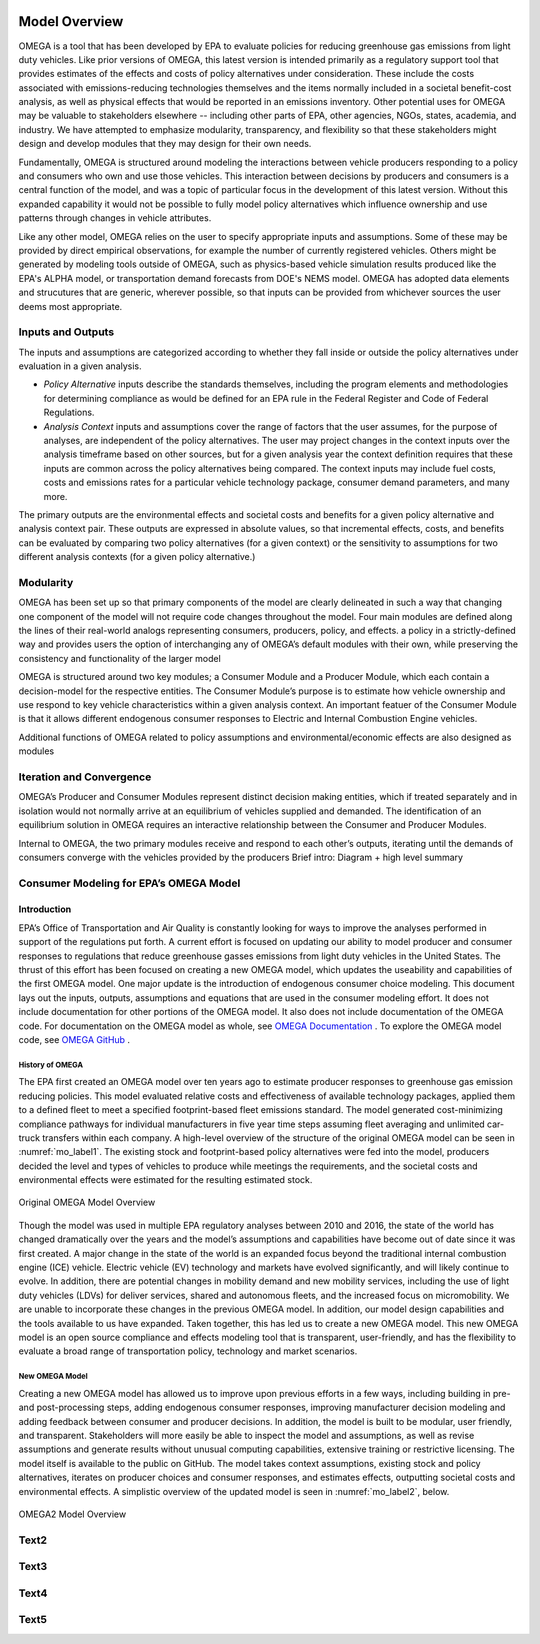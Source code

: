 .. image:: _static/epa_logo_1.jpg

Model Overview
==============
OMEGA is a tool that has been developed by EPA to evaluate policies for reducing greenhouse gas emissions from light duty vehicles. Like prior versions of OMEGA, this latest version is intended primarily as a regulatory support tool that provides estimates of the effects and costs of policy alternatives under consideration. These include the costs associated with emissions-reducing technologies themselves and the items normally included in a societal benefit-cost analysis, as well as physical effects that would be reported in an emissions inventory. Other potential uses for OMEGA may be valuable to stakeholders elsewhere -- including other parts of EPA, other agencies, NGOs, states, academia, and industry. We have attempted to emphasize modularity, transparency, and flexibility so that these stakeholders might design and develop modules that they may design for their own needs. 
  
Fundamentally, OMEGA is structured around modeling the interactions between vehicle producers responding to a policy and consumers who own and use those vehicles. This interaction between decisions by producers and consumers is a central function of the model, and was a topic of particular focus in the development of this latest version. Without this expanded capability it would not be possible to fully model policy alternatives which influence ownership and use patterns through changes in vehicle attributes.

Like any other model, OMEGA relies on the user to specify appropriate inputs and assumptions. Some of these may be provided by direct empirical observations, for example the number of currently registered vehicles. Others might be generated by modeling tools outside of OMEGA, such as physics-based vehicle simulation results produced like the EPA's ALPHA model, or transportation demand forecasts from DOE's NEMS model. OMEGA has adopted data elements and strucutures that are generic, wherever possible, so that inputs can be provided from whichever sources the user deems most appropriate.

Inputs and Outputs
^^^^^^^^^^^^^^^^^^
The inputs and assumptions are categorized according to whether they fall inside or outside the policy alternatives under evaluation in a given analysis.

* *Policy Alternative* inputs describe the standards themselves, including the program elements and methodologies for determining compliance as would be defined for an EPA rule in the Federal Register and Code of Federal Regulations.

* *Analysis Context* inputs and assumptions cover the range of factors that the user assumes, for the purpose of analyses, are independent of the policy alternatives. The user may project changes in the context inputs over the analysis timeframe based on other sources, but for a given analysis year the context definition requires that these inputs are common across the policy alternatives being compared. The context inputs may include fuel costs, costs and emissions rates for a particular vehicle technology package, consumer demand parameters, and many more.

The primary outputs are the environmental effects and societal costs and benefits for a given policy alternative and analysis context pair. These outputs are expressed in absolute values, so that incremental effects, costs, and benefits can be evaluated by comparing two policy alternatives (for a given context) or the sensitivity to assumptions for two different analysis contexts (for a given policy alternative.) 

Modularity 
^^^^^^^^^^
OMEGA has been set up so that primary components of the model are clearly delineated in such a way that changing one component of the model will not require code changes throughout the model. Four main modules are defined along the lines of their real-world analogs representing consumers, producers, policy, and effects. a policy in a strictly-defined way and provides users the option of interchanging any of OMEGA’s default modules with their own, while preserving the consistency and functionality of the larger model

OMEGA is structured around two key modules; a Consumer Module and a Producer Module, which each contain a decision-model for the respective entities. The Consumer Module’s purpose is to estimate how vehicle ownership and use respond to key vehicle characteristics within a given analysis context. An important featuer of the Consumer Module is that it allows different endogenous consumer responses to Electric and Internal Combustion Engine vehicles.

Additional functions of OMEGA related to policy assumptions and environmental/economic effects are also designed as modules 

Iteration and Convergence
^^^^^^^^^^^^^^^^^^^^^^^^^

OMEGA’s Producer and Consumer Modules represent distinct decision making entities, which if treated separately and in isolation would not normally arrive at an equilibrium of vehicles supplied and demanded. The identification of an equilibrium solution in OMEGA requires an interactive relationship between the Consumer and Producer Modules. 

Internal to OMEGA, the two primary modules receive and respond to each other’s outputs, iterating until the demands of consumers converge with the vehicles provided by the producers  
Brief intro: Diagram + high level summary


Consumer Modeling for EPA’s OMEGA Model
^^^^^^^^^^^^^^^^^^^^^^^^^^^^^^^^^^^^^^^

Introduction
------------
EPA’s Office of Transportation and Air Quality is constantly looking for ways to improve the analyses performed in support of the regulations put forth. A current effort is focused on updating our ability to model producer and consumer responses to regulations that reduce greenhouse gasses emissions from light duty vehicles in the United States. The thrust of this effort has been focused on creating a new OMEGA model, which updates the useability and capabilities of the first OMEGA model. One major update is the introduction of endogenous consumer choice modeling. This document lays out the inputs, outputs, assumptions and equations that are used in the consumer modeling effort. It does not include documentation for other portions of the OMEGA model. It also does not include documentation of the OMEGA code. For documentation on the OMEGA model as whole, see `OMEGA Documentation <https://omega2.readthedocs.io/>`_ . To explore the OMEGA model code, see `OMEGA GitHub <https://github.com/USEPA/EPA_OMEGA_Model/>`_ .

History of OMEGA
++++++++++++++++
The EPA first created an OMEGA model over ten years ago to estimate producer responses to greenhouse gas emission reducing policies. This model evaluated relative costs and effectiveness of available technology packages, applied them to a defined fleet to meet a specified footprint-based fleet emissions standard. The model generated cost-minimizing compliance pathways for individual manufacturers in five year time steps assuming fleet averaging and unlimited car-truck transfers within each company. A high-level overview of the structure of the original OMEGA model can be seen in :numref:`mo_label1`. The existing stock and footprint-based policy alternatives were fed into the model, producers decided the level and types of vehicles to produce while meetings the requirements, and the societal costs and environmental effects were estimated for the resulting estimated stock.

.. _mo_label1:
.. figure:: _static/mo_figures/original_omega_model_overview.jpg
    :align: center

    Original OMEGA Model Overview

Though the model was used in multiple EPA regulatory analyses between 2010 and 2016, the state of the world has changed dramatically over the years and the model’s assumptions and capabilities have become out of date since it was first created. A major change in the state of the world is an expanded focus beyond the traditional internal combustion engine (ICE) vehicle. Electric vehicle (EV) technology and markets have evolved significantly, and will likely continue to evolve. In addition, there are potential changes in mobility demand and new mobility services, including the use of light duty vehicles (LDVs) for deliver services, shared and autonomous fleets, and the increased focus on micromobility. We are unable to incorporate these changes in the previous OMEGA model. In addition, our model design capabilities and the tools available to us have expanded. Taken together, this has led us to create a new OMEGA model. This new OMEGA model is an open source compliance and effects modeling tool that is transparent, user-friendly, and has the flexibility to evaluate a broad range of transportation policy, technology and market scenarios.

New OMEGA Model
+++++++++++++++
Creating a new OMEGA model has allowed us to improve upon previous efforts in a few ways, including building in pre- and post-processing steps, adding endogenous consumer responses, improving manufacturer decision modeling and adding feedback between consumer and producer decisions. In addition, the model is built to be modular, user friendly, and transparent. Stakeholders will more easily be able to inspect the model and assumptions, as well as revise assumptions and generate results without unusual computing capabilities, extensive training or restrictive licensing. The model itself is available to the public on GitHub.  The model takes context assumptions, existing stock and policy alternatives, iterates on producer choices and consumer responses, and estimates effects, outputting societal costs and environmental effects. A simplistic overview of the updated model is seen in :numref:`mo_label2`, below.

.. _mo_label2:
.. figure:: _static/mo_figures/new_omega_model_overview.jpg
    :align: center

    OMEGA2 Model Overview







Text2
^^^^^

Text3
^^^^^

Text4
^^^^^

Text5
^^^^^